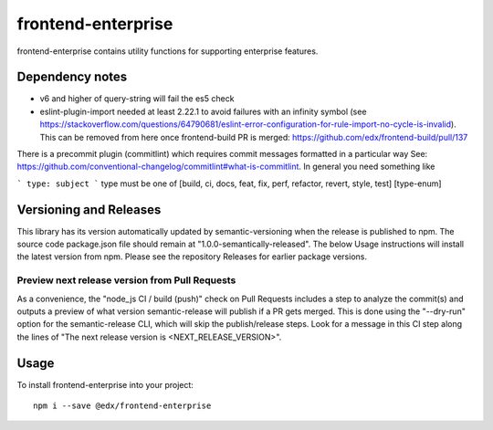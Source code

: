 frontend-enterprise
=============

|Build Status| |Coveralls| |npm_version| |npm_downloads| |license| |semantic-release|

frontend-enterprise contains utility functions for supporting enterprise features.

Dependency notes
-----

* v6 and higher of query-string will fail the es5 check
* eslint-plugin-import needed at least 2.22.1 to avoid failures with an infinity symbol (see https://stackoverflow.com/questions/64790681/eslint-error-configuration-for-rule-import-no-cycle-is-invalid). This can be removed from here once frontend-build PR is merged: https://github.com/edx/frontend-build/pull/137

There is a precommit plugin (commitlint) which requires commit messages formatted in a particular way
See: https://github.com/conventional-changelog/commitlint#what-is-commitlint.
In general you need something like

```
type: subject
```
type must be one of [build, ci, docs, feat, fix, perf, refactor, revert, style, test] [type-enum]

Versioning and Releases
-----
This library has its version automatically updated by semantic-versioning when the release is published to npm. The source code package.json file should remain at "1.0.0-semantically-released".  The below Usage instructions will install the latest version from npm. Please see the repository Releases for earlier package versions. 

Preview next release version from Pull Requests
*****

As a convenience, the "node_js CI / build (push)" check on Pull Requests includes a step to analyze the commit(s) and outputs a preview of what version semantic-release will publish if a PR gets merged. This is done using the "--dry-run" option for the semantic-release CLI, which will skip the publish/release steps. Look for a message in this CI step along the lines of "The next release version is <NEXT_RELEASE_VERSION>".

Usage
-----

To install frontend-enterprise into your project:

::

   npm i --save @edx/frontend-enterprise

.. |Build Status| image:: https://api.travis-ci.com/edx/frontend-enterprise.svg?branch=master
   :target: https://travis-ci.com/edx/frontend-enterprise
.. |Coveralls| image:: https://img.shields.io/coveralls/edx/frontend-enterprise.svg?branch=master
   :target: https://coveralls.io/github/edx/frontend-enterprise
.. |npm_version| image:: https://img.shields.io/npm/v/@edx/frontend-enterprise.svg
   :target: @edx/frontend-enterprise
.. |npm_downloads| image:: https://img.shields.io/npm/dt/@edx/frontend-enterprise.svg
   :target: @edx/frontend-enterprise
.. |license| image:: https://img.shields.io/npm/l/@edx/frontend-enterprise.svg
   :target: @edx/frontend-enterprise
.. |semantic-release| image:: https://img.shields.io/badge/%20%20%F0%9F%93%A6%F0%9F%9A%80-semantic--release-e10079.svg
   :target: https://github.com/semantic-release/semantic-release
